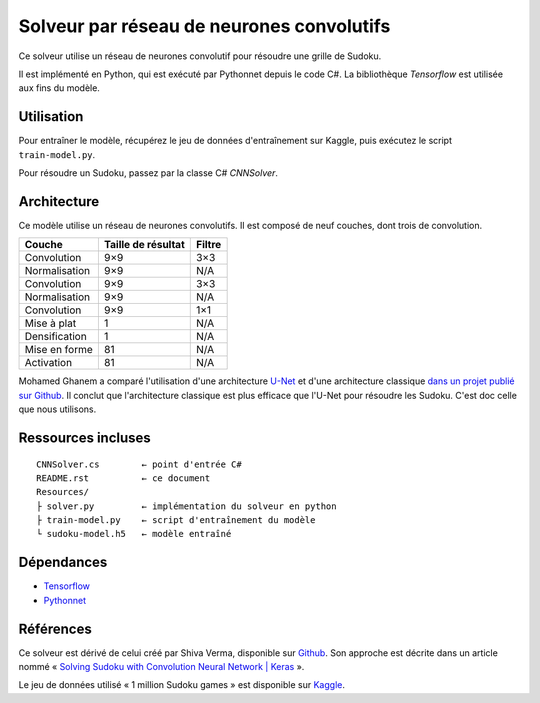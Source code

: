 ===========================================
Solveur par réseau de neurones convolutifs
===========================================

Ce solveur utilise un réseau de neurones convolutif pour résoudre une grille
de Sudoku.

Il est implémenté en Python, qui est exécuté par Pythonnet depuis le code C#.
La bibliothèque *Tensorflow* est utilisée aux fins du modèle.

Utilisation
------------

Pour entraîner le modèle, récupérez le jeu de données d'entraînement sur
Kaggle, puis exécutez le script ``train-model.py``.

Pour résoudre un Sudoku, passez par la classe C# *CNNSolver*.

Architecture
-------------

Ce modèle utilise un réseau de neurones convolutifs. Il est composé de neuf
couches, dont trois de convolution.

=============  ==================  ======
Couche         Taille de résultat  Filtre
=============  ==================  ======
Convolution    9×9                  3×3
Normalisation  9×9                  N/A
Convolution    9×9                  3×3
Normalisation  9×9                  N/A
Convolution    9×9                  1×1
Mise à plat    1                    N/A
Densification  1                    N/A
Mise en forme  81                   N/A
Activation     81                   N/A
=============  ==================  ======

Mohamed Ghanem a comparé l'utilisation d'une architecture `U-Net
<https://fr.wikipedia.org/wiki/U-Net>`_ et d'une architecture classique `dans
un projet publié sur Github <https://github.com/Oschart/Neural-Sudoku>`_. Il
conclut que l'architecture classique est plus efficace que l'U-Net pour
résoudre les Sudoku. C'est doc celle que nous utilisons.

Ressources incluses
--------------------

::

	CNNSolver.cs        ← point d'entrée C#
	README.rst          ← ce document
	Resources/
	├ solver.py         ← implémentation du solveur en python
	├ train-model.py    ← script d'entraînement du modèle
	└ sudoku-model.h5   ← modèle entraîné

Dépendances
------------

* `Tensorflow <https://www.tensorflow.org/>`_
* `Pythonnet <https://pythonnet.github.io/>`_

Références
-----------

Ce solveur est dérivé de celui créé par  Shiva Verma, disponible sur
`Github <https://github.com/shivaverma/Sudoku-Solver>`_. Son approche est
décrite dans un article nommé « `Solving Sudoku with Convolution Neural Network
| Keras
<https://towardsdatascience.com/solving-sudoku-with-convolution-neural-network-keras-655ba4be3b11>`_ ».

Le jeu de données utilisé « 1 million Sudoku games » est disponible sur
`Kaggle <https://www.kaggle.com/datasets/bryanpark/sudoku>`_.
